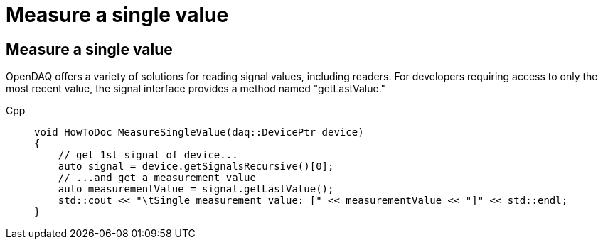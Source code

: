= Measure a single value

[#measure_single_value]
== Measure a single value

OpenDAQ offers a variety of solutions for reading signal values, including readers. For developers requiring access to only the most recent value, the signal interface provides a method named "getLastValue."

[tabs]
====
Cpp::
+
[source,cpp]
----
void HowToDoc_MeasureSingleValue(daq::DevicePtr device)
{
    // get 1st signal of device...
    auto signal = device.getSignalsRecursive()[0];
    // ...and get a measurement value
    auto measurementValue = signal.getLastValue();
    std::cout << "\tSingle measurement value: [" << measurementValue << "]" << std::endl;
}
----
====

